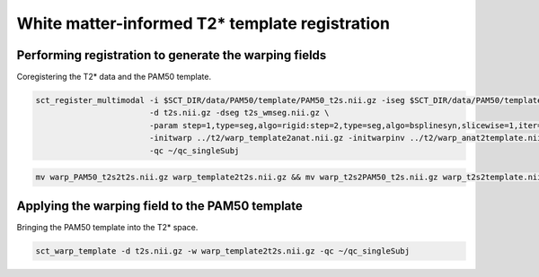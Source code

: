 White matter-informed T2* template registration
###############################################

Performing registration to generate the warping fields
------------------------------------------------------

Coregistering the T2* data and the PAM50 template.

.. code::

   sct_register_multimodal -i $SCT_DIR/data/PAM50/template/PAM50_t2s.nii.gz -iseg $SCT_DIR/data/PAM50/template/PAM50_wm.nii.gz \
                           -d t2s.nii.gz -dseg t2s_wmseg.nii.gz \
                           -param step=1,type=seg,algo=rigid:step=2,type=seg,algo=bsplinesyn,slicewise=1,iter=3 \
                           -initwarp ../t2/warp_template2anat.nii.gz -initwarpinv ../t2/warp_anat2template.nii.gz \
                           -qc ~/qc_singleSubj

.. code::

   mv warp_PAM50_t2s2t2s.nii.gz warp_template2t2s.nii.gz && mv warp_t2s2PAM50_t2s.nii.gz warp_t2s2template.nii.gz

Applying the warping field to the PAM50 template
------------------------------------------------

Bringing the PAM50 template into the T2* space.

.. code::

   sct_warp_template -d t2s.nii.gz -w warp_template2t2s.nii.gz -qc ~/qc_singleSubj

